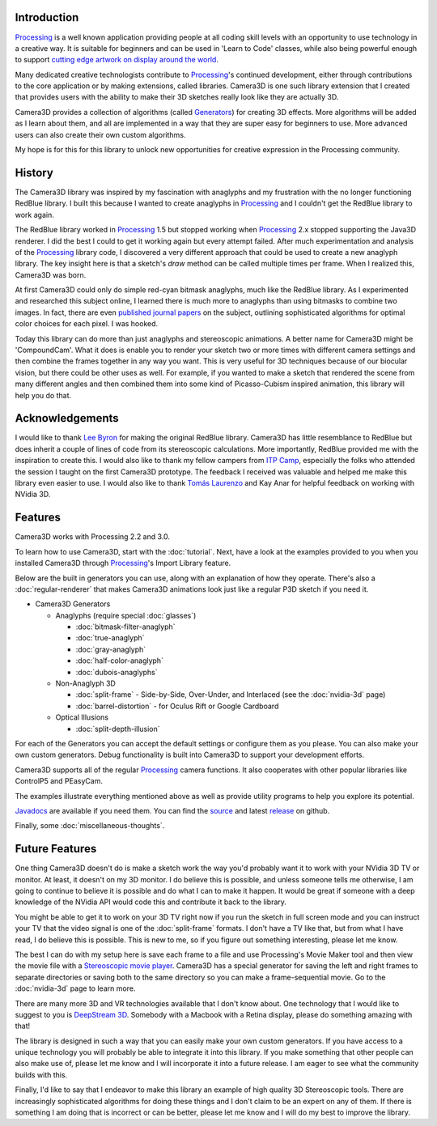 .. title: Camera3D: Processing Library
.. slug: index
.. date: 2015-06-17 14:41:01 UTC-04:00
.. tags: processing
.. category: 
.. link: 
.. description: 
.. type: text

Introduction
============

Processing_ is a well known application providing people at all coding skill levels with an opportunity to use technology in a creative way. It is suitable for beginners and can be used in 'Learn to Code' classes, while also being powerful enough to support `cutting edge artwork on display around the world <https://www.processing.org/exhibition/>`_.

Many dedicated creative technologists contribute to Processing_'s continued development, either through contributions to the core application or by making extensions, called libraries. Camera3D is one such library extension that I created that provides users with the ability to make their 3D sketches really look like they are actually 3D.

Camera3D provides a collection of algorithms (called Generators_) for creating 3D effects. More algorithms will be added as I learn about them, and all are implemented in a way that they are super easy for beginners to use. More advanced users can also create their own custom algorithms.

My hope is for this for this library to unlock new opportunities for creative expression in the Processing community.

History
=======

The Camera3D library was inspired by my fascination with anaglyphs and my frustration with the no longer functioning RedBlue library. I built this because I wanted to create anaglyphs in Processing_ and I couldn't get the RedBlue library to work again.

The RedBlue library worked in Processing_ 1.5 but stopped working when Processing_ 2.x stopped supporting the Java3D renderer. I did the best I could to get it working again but every attempt failed. After much experimentation and analysis of the Processing_ library code, I discovered a very different approach that could be used to create a new anaglyph library. The key insight here is that a sketch's *draw* method can be called multiple times per frame. When I realized this, Camera3D was born.

At first Camera3D could only do simple red-cyan bitmask anaglyphs, much like the RedBlue library. As I experimented and researched this subject online, I learned there is much more to anaglyphs than using bitmasks to combine two images. In fact, there are even `published journal papers <http://www.site.uottawa.ca/~edubois/icassp01/anaglyphdubois.pdf>`_ on the subject, outlining sophisticated algorithms for optimal color choices for each pixel. I was hooked.

Today this library can do more than just anaglyphs and stereoscopic animations. A better name for Camera3D might be 'CompoundCam'. What it does is enable you to render your sketch two or more times with different camera settings and then combine the frames together in any way you want. This is very useful for 3D techniques because of our biocular vision, but there could be other uses as well. For example, if you wanted to make a sketch that rendered the scene from many different angles and then combined them into some kind of Picasso-Cubism inspired animation, this library will help you do that.

Acknowledgements
================

I would like to thank `Lee Byron`_ for making the original RedBlue library. Camera3D has little resemblance to RedBlue but does inherit a couple of lines of code from its stereoscopic calculations. More importantly, RedBlue provided me with the inspiration to create this. I would also like to thank my fellow campers from `ITP Camp <http://itp.nyu.edu/camp2015/>`_, especially the folks who attended the session I taught on the first Camera3D prototype. The feedback I received was valuable and helped me make this library even easier to use. I would also like to thank `Tomás Laurenzo <http://laurenzo.net/>`_ and Kay Anar for helpful feedback on working with NVidia 3D.

Features
========

Camera3D works with Processing 2.2 and 3.0.

To learn how to use Camera3D, start with the :doc:`tutorial`. Next, have a look at the examples provided to you when you installed Camera3D through Processing_'s Import Library feature.

Below are the built in generators you can use, along with an explanation of how they operate. There's also a :doc:`regular-renderer` that makes Camera3D animations look just like a regular P3D sketch if you need it.

.. _Generators:

+ Camera3D Generators

  * Anaglyphs (require special :doc:`glasses`)

    - :doc:`bitmask-filter-anaglyph`

    - :doc:`true-anaglyph`

    - :doc:`gray-anaglyph`

    - :doc:`half-color-anaglyph`

    - :doc:`dubois-anaglyphs`

  * Non-Anaglyph 3D

    - :doc:`split-frame` - Side-by-Side, Over-Under, and Interlaced (see the :doc:`nvidia-3d` page)

    - :doc:`barrel-distortion` - for Oculus Rift or Google Cardboard
    
  * Optical Illusions
  
    - :doc:`split-depth-illusion`

For each of the Generators you can accept the default settings or configure them as you please. You can also make your own custom generators. Debug functionality is built into Camera3D to support your development efforts.

Camera3D supports all of the regular Processing_ camera functions. It also cooperates with other popular libraries like ControlP5 and PEasyCam.

The examples illustrate everything mentioned above as well as provide utility programs to help you explore its potential.

`Javadocs <javadoc/index.html>`_ are available if you need them. You can find the `source <https://github.com/subject117/Camera3D>`_ and latest `release <https://github.com/subject117/Camera3D/releases>`_ on github.

Finally, some :doc:`miscellaneous-thoughts`. 

Future Features
===============

One thing Camera3D doesn't do is make a sketch work the way you'd probably want it to work with your NVidia 3D TV or monitor. At least, it doesn't on my 3D monitor. I do believe this is possible, and unless someone tells me otherwise, I am going to continue to believe it is possible and do what I can to make it happen. It would be great if someone with a deep knowledge of the NVidia API would code this and contribute it back to the library.

You might be able to get it to work on your 3D TV right now if you run the sketch in full screen mode and you can instruct your TV that the video signal is one of the :doc:`split-frame` formats. I don't have a TV like that, but from what I have read, I do believe this is possible. This is new to me, so if you figure out something interesting, please let me know.

The best I can do with my setup here is save each frame to a file and use Processing's Movie Maker tool and then view the movie file with a `Stereoscopic movie player <http://www.3dtv.at/>`_. Camera3D has a special generator for saving the left and right frames to separate directories or saving both to the same directory so you can make a frame-sequential movie. Go to the :doc:`nvidia-3d` page to learn more.

There are many more 3D and VR technologies available that I don't know about. One technology that I would like to suggest to you is `DeepStream 3D <http://www.firsthand.com/products/DeepStream3D.html>`_. Somebody with a Macbook with a Retina display, please do something amazing with that!

The library is designed in such a way that you can easily make your own custom generators. If you have access to a unique technology you will probably be able to integrate it into this library. If you make something that other people can also make use of, please let me know and I will incorporate it into a future release. I am eager to see what the community builds with this.

Finally, I'd like to say that I endeavor to make this library an example of high quality 3D Stereoscopic tools. There are increasingly sophisticated algorithms for doing these things and I don't claim to be an expert on any of them. If there is something I am doing that is incorrect or can be better, please let me know and I will do my best to improve the library.

.. _Processing: http://processing.org/
.. _`Lee Byron`: http://leebyron.com/

